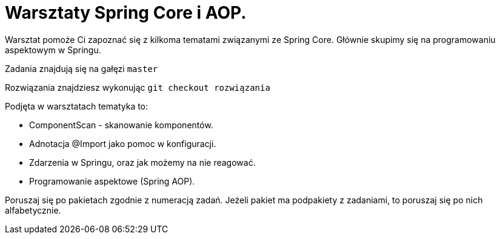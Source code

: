 
= Warsztaty Spring Core i AOP.

Warsztat pomoże Ci zapoznać się z kilkoma tematami związanymi ze Spring Core.
Głównie skupimy się na programowaniu aspektowym w Springu.

Zadania znajdują się na gałęzi `master`

Rozwiązania znajdziesz wykonując `git checkout rozwiązania`

.Podjęta w warsztatach tematyka to:
* ComponentScan - skanowanie komponentów.
* Adnotacja @Import jako pomoc w konfiguracji.
* Zdarzenia w Springu, oraz jak możemy na nie reagować.
* Programowanie aspektowe (Spring AOP).

Poruszaj się po pakietach zgodnie z numeracją zadań. Jeżeli pakiet ma podpakiety z zadaniami, to poruszaj się po nich alfabetycznie.
